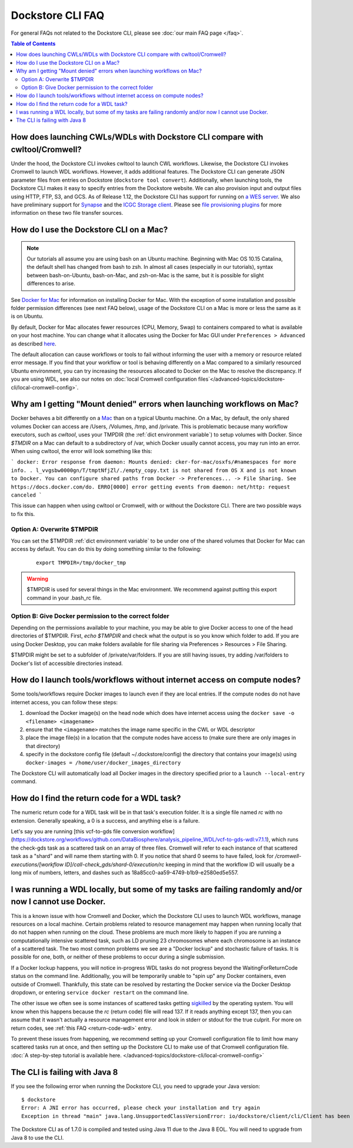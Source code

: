 Dockstore CLI FAQ
=================

For general FAQs not related to the Dockstore CLI, please see :doc:`our main FAQ page </faq>`.

.. contents:: Table of Contents
  :local:

How does launching CWLs/WDLs with Dockstore CLI compare with cwltool/Cromwell?
------------------------------------------------------------------------------

Under the hood, the Dockstore CLI invokes cwltool to launch CWL workflows. Likewise, the Dockstore CLI invokes Cromwell to launch WDL workflows. However, it adds additional features. The Dockstore CLI can generate JSON parameter files from
entries on Dockstore (``dockstore tool convert``). 
Additionally, when launching tools, the Dockstore CLI makes it easy to specify entries
from the Dockstore website. We can also provision input and output files using HTTP,
FTP, S3, and GCS. As of Release 1.12, the Dockstore CLI has support for running on `a WES server <https://github.com/ga4gh/workflow-execution-service-schemas>`__. We also have preliminary support for `Synapse <https://www.synapse.org/>`__ and the `ICGC Storage
client <https://docs.icgc.org/download/guide/#score-client-usage>`__. Please see `file provisioning plugins <https://github.com/dockstore/dockstore-cli/tree/master/dockstore-file-plugin-parent>`__
for more information on these two file transfer sources.

.. _how-do-i-use-the-dockstore-cli-on-a-mac:

How do I use the Dockstore CLI on a Mac?
----------------------------------------

.. note:: Our tutorials all assume you are using bash on an Ubuntu machine. Beginning with Mac OS 10.15 Catalina, the default shell has changed from bash to zsh. In almost all cases (especially in our tutorials), syntax between bash-on-Ubuntu, bash-on-Mac, and zsh-on-Mac is the same, but it is possible for slight differences to arise.

See `Docker for Mac <https://docs.docker.com/engine/installation/mac/>`__ for information on installing Docker for Mac. With the exception of some installation and possible folder permission differences (see next FAQ below), usage of the Dockstore CLI on a Mac is more or less the same as it is on Ubuntu.

By default, Docker for Mac allocates fewer resources (CPU, Memory, Swap)
to containers compared to what is available on your host machine. You
can change what it allocates using the Docker for Mac GUI under
``Preferences > Advanced`` as described
`here <https://docs.docker.com/docker-for-mac/#advanced>`__.

The default allocation can cause workflows or tools to fail without informing the user with a memory or resource related error message. If you find that your workflow or tool is behaving differently on a Mac compared to a similarly resourced Ubuntu environment, you can try increasing the resources allocated to Docker on the Mac to resolve the discrepancy. If you are using WDL, see also our notes on :doc:`local Cromwell configuration files`</advanced-topics/dockstore-cli/local-cromwell-config>`.

Why am I getting "Mount denied" errors when launching workflows on Mac?
-----------------------------------------------------------------------
Docker behaves a bit differently on a `Mac <https://docs.docker.com/docker-for-mac/osxfs/#/namespaces>`__ than on a typical Ubuntu machine. On a Mac, by default, the only shared volumes Docker can access are /Users, /Volumes, /tmp, and /private. This is problematic because many workflow executors, such as `cwltool`, uses your TMPDIR (the :ref:`dict environment variable`) to setup volumes with Docker. Since `$TMDIR` on a Mac can default to a subdirectory of /var, which Docker usually cannot access, you may run into an error. When using cwltool, the error will look something like this:

```
docker: Error response from daemon: Mounts denied: cker-for-mac/osxfs/#namespaces for more info.
.
l_vvgsbw0000gn/T/tmptNfjZl/./empty_copy.txt
is not shared from OS X and is not known to Docker.
You can configure shared paths from Docker -> Preferences... -> File Sharing.
See https://docs.docker.com/do.
ERRO[0000] error getting events from daemon: net/http: request canceled 
```

This issue can happen when using cwltool or Cromwell, with or without the Dockstore CLI. There are two possible ways to fix this. 

Option A: Overwrite $TMPDIR
~~~~~~~~~~~~~~~~~~~~~~~~~~~
You can set the $TMPDIR :ref:`dict environment variable` to be under one of the shared volumes that Docker for Mac can access by default. You can do this by doing something similar to the following:
    ::

        export TMPDIR=/tmp/docker_tmp

.. warning:: $TMPDIR is used for several things in the Mac environment. We recommend against putting this export command in your .bash_rc file.


Option B: Give Docker permission to the correct folder
~~~~~~~~~~~~~~~~~~~~~~~~~~~~~~~~~~~~~~~~~~~~~~~~~~~~~~
Depending on the permissions available to your machine, you may be able to give Docker access to one of the head directories of $TMPDIR. First, `echo $TMPDIR` and check what the output is so you know which folder to add. If you are using Docker Desktop, you can make folders available for file sharing via Preferences > Resources > File Sharing.

$TMPDIR might be set to a subfolder of /private/var/folders. If you are still having issues, try adding /var/folders to Docker's list of accessible directories instead.


How do I launch tools/workflows without internet access on compute nodes?
-------------------------------------------------------------------------

Some tools/workflows require Docker images to launch even if they are
local entries. If the compute nodes do not have internet access, you can
follow these steps:

1. download the Docker image(s) on the head node which does have internet access using the ``docker save -o <filename> <imagename>``
2. ensure that the ``<imagename>`` matches the image name specific in the CWL or WDL descriptor 
3. place the image file(s) in a location that the compute nodes have access to (make sure there are only images in that directory)
4. specify in the dockstore config file (default ~/.dockstore/config) the directory that contains your image(s) using ``docker-images = /home/user/docker_images_directory``

The Dockstore CLI will automatically load all Docker images in the
directory specified prior to a ``launch --local-entry`` command.

.. _return-code-wdl:

How do I find the return code for a WDL task?
---------------------------------------------

The numeric return code for a WDL task will be in that task's execution folder. It is a single file named `rc` with no extension. Generally speaking, a 0 is a success, and anything else is a failure.

Let's say you are running [this vcf-to-gds file conversion workflow](https://dockstore.org/workflows/github.com/DataBiosphere/analysis_pipeline_WDL/vcf-to-gds-wdl:v7.1.1), which runs the check-gds task as a scattered task on an array of three files. Cromwell will refer to each instance of that scattered task as a "shard" and will name them starting with 0. If you notice that shard 0 seems to have failed, look for `/cromwell-executions/[workflow ID]/call-check_gds/shard-0/execution/rc` keeping in mind that the workflow ID will usually be a long mix of numbers, letters, and dashes such as 18a85cc0-aa59-4749-b1b9-e2580ed5e557.


.. _cromwell-docker-lockup:

I was running a WDL locally, but some of my tasks are failing randomly and/or now I cannot use Docker.
------------------------------------------------------------------------------------------------------

This is a known issue with how Cromwell and Docker, which the Dockstore CLI uses to launch WDL workflows, manage resources on a local machine. Certain problems related to resource management may happen when running locally that do not happen when running on the cloud. These problems are much more likely to happen if you are running a computationally intensive scattered task, such as LD pruning 23 chromosomes where each chromosome is an instance of a scattered task. The two most common problems we see are a "Docker lockup" and stochastic failure of tasks. It is possible for one, both, or neither of these problems to occur during a single submission.

If a Docker lockup happens, you will notice in-progress WDL tasks do not progress beyond the WaitingForReturnCode status on the command line. Additionally, you will be temporarily unable to "spin up" any Docker containers, even outside of Cromwell. Thankfully, this state can be resolved by restarting the Docker service via the Docker Desktop dropdown, or entering ``service docker restart`` on the command line.

The other issue we often see is some instances of scattered tasks getting `sigkilled <https://www.gnu.org/software/libc/manual/html_node/Termination-Signals.html>`__ by the operating system. You will know when this happens because the `rc` (return code) file will read 137. If it reads anything except 137, then you can assume that it wasn't actually a resource management error and look in stderr or stdout for the true culprit. For more on return codes, see :ref:`this FAQ <return-code-wdl>` entry.

To prevent these issues from happening, we recommend setting up your Cromwell configuration file to limit how many scattered tasks run at once, and then setting up the Dockstore CLI to make use of that Cromwell configuration file. :doc:`A step-by-step tutorial is available here. </advanced-topics/dockstore-cli/local-cromwell-config>`

The CLI is failing with Java 8
------------------------------

If you see the following error when running the Dockstore CLI, you need
to upgrade your Java version:

::

    $ dockstore
    Error: A JNI error has occurred, please check your installation and try again
    Exception in thread "main" java.lang.UnsupportedClassVersionError: io/dockstore/client/cli/Client has been compiled by a more recent version of the Java Runtime (class file version 55.0), this version of the Java Runtime only recognizes class file versions up to 52.0

The Dockstore CLI as of 1.7.0 is compiled and tested using Java 11 due
to the Java 8 EOL. You will need to upgrade from Java 8 to use the CLI.